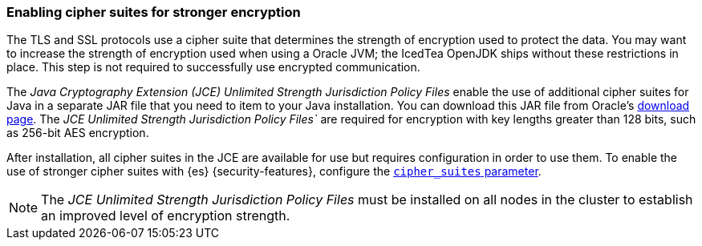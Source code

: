 [role="xpack"]
[[ciphers]]
=== Enabling cipher suites for stronger encryption

The TLS and SSL protocols use a cipher suite that determines the strength of
encryption used to protect the data. You may want to increase the strength of
encryption used when using a Oracle JVM; the IcedTea OpenJDK ships without these
restrictions in place. This step is not required to successfully use encrypted
communication.

The _Java Cryptography Extension (JCE) Unlimited Strength Jurisdiction Policy
Files_ enable the use of additional cipher suites for Java in a separate JAR file
that you need to item to your Java installation. You can download this JAR file
from Oracle's http://www.oracle.com/technetwork/java/javase/downloads/index.html[download page].
The _JCE Unlimited Strength Jurisdiction Policy Files`_ are required for
encryption with key lengths greater than 128 bits, such as 256-bit AES encryption.

After installation, all cipher suites in the JCE are available for use but requires
configuration in order to use them. To enable the use of stronger cipher suites
with {es} {security-features}, configure the
<<ssl-tls-settings,`cipher_suites` parameter>>.

NOTE: The _JCE Unlimited Strength Jurisdiction Policy Files_ must be installed
      on all nodes in the cluster to establish an improved level of encryption
      strength.
